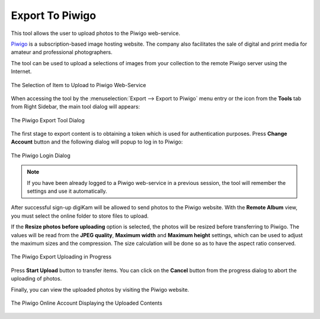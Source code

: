.. meta::
   :description: digiKam Export to Piwigo Web-Service
   :keywords: digiKam, documentation, user manual, photo management, open source, free, learn, easy, piwigo, export

.. metadata-placeholder

   :authors: - digiKam Team

   :license: see Credits and License page for details (https://docs.digikam.org/en/credits_license.html)

.. _piwigo_export:

Export To Piwigo
====================

.. contents::

This tool allows the user to upload photos to the Piwigo web-service.

`Piwigo <https://en.wikipedia.org/wiki/Piwigo>`_ is a subscription-based image hosting website. The company also facilitates the sale of digital and print media for amateur and professional photographers.

The tool can be used to upload a selections of images from your collection to the remote Piwigo server using the Internet.

.. figure:: images/export_piwigo_selection.webp
    :alt:
    :align: center

    The Selection of Item to Upload to Piwigo Web-Service

When accessing the tool by the :menuselection:`Export --> Export to Piwigo` menu entry or the icon from the **Tools** tab from Right Sidebar, the main tool dialog will appears:


.. figure:: images/export_piwigo_dialog.webp
    :alt:
    :align: center

    The Piwigo Export Tool Dialog

The first stage to export content is to obtaining a token which is used for authentication purposes. Press **Change Account** button and the following dialog will popup to log in to Piwigo:

.. figure:: images/export_piwigo_login.webp
    :alt:
    :align: center

    The Piwigo Login Dialog

.. note::

    If you have been already logged to a Piwigo web-service in a previous session, the tool will remember the settings and use it automatically.

After successful sign-up digiKam will be allowed to send photos to the Piwigo website. With the **Remote Album** view, you must select the online folder to store files to upload.

If the **Resize photos before uploading** option is selected, the photos will be resized before transferring to Piwigo. The values will be read from the **JPEG quality**, **Maximum width** and **Maximum height** settings, which can be used to adjust the maximum sizes and the compression. The size calculation will be done so as to have the aspect ratio conserved.

.. figure:: images/export_piwigo_progress.webp
    :alt:
    :align: center

    The Piwigo Export Uploading in Progress

Press **Start Upload** button to transfer items. You can click on the **Cancel** button from the progress dialog to abort the uploading of photos.

Finally, you can view the uploaded photos by visiting the Piwigo website.

.. figure:: images/export_piwigo_stream.webp
    :alt:
    :align: center

    The Piwigo Online Account Displaying the Uploaded Contents
